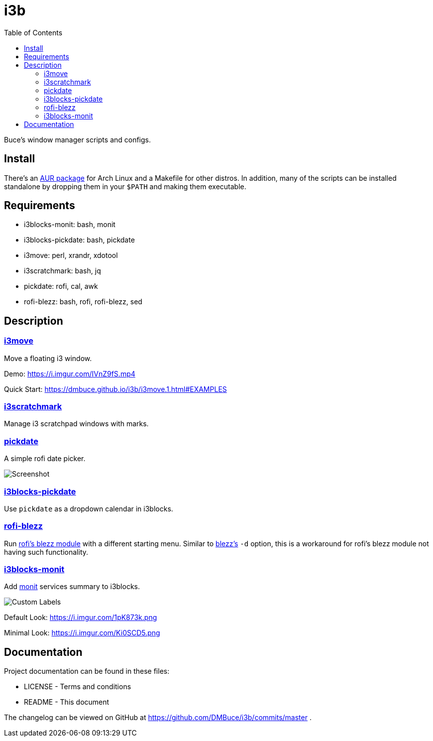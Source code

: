 :linkcss:
//:copycss:
:stylesheet: style.css
:toc:

= i3b

Buce's window manager scripts and configs.

== Install

There's an link:https://aur.archlinux.org/packages/i3b[AUR package] for Arch Linux
and a Makefile for other distros.
In addition, many of the scripts can be installed standalone
by dropping them in your `$PATH` and making them executable.

== Requirements

* i3blocks-monit: bash, monit
* i3blocks-pickdate: bash, pickdate
* i3move: perl, xrandr, xdotool
* i3scratchmark: bash, jq
* pickdate: rofi, cal, awk
* rofi-blezz: bash, rofi, rofi-blezz, sed

== Description

=== https://dmbuce.github.io/i3b/i3move.1.html[i3move]

Move a floating i3 window.

Demo: https://i.imgur.com/IVnZ9fS.mp4

Quick Start: https://dmbuce.github.io/i3b/i3move.1.html#EXAMPLES

=== https://dmbuce.github.io/i3b/i3scratchmark.1.html[i3scratchmark]

Manage i3 scratchpad windows with marks.

=== https://dmbuce.github.io/i3b/pickdate.1.html[pickdate]

A simple rofi date picker.

image::https://i.imgur.com/TCnCXKU.png[Screenshot]

=== https://dmbuce.github.io/i3b/i3blocks-pickdate.1.html[i3blocks-pickdate]

Use `pickdate` as a dropdown calendar in i3blocks.

=== https://dmbuce.github.io/i3b/rofi-blezz.1.html[rofi-blezz]

Run link:https://github.com/davatorium/rofi-blezz[rofi's blezz module]
with a different starting menu.
Similar to link:https://github.com/Blezzing/blezz[blezz's] `-d` option,
this is a workaround for rofi's blezz module not having such functionality.

=== https://dmbuce.github.io/i3b/i3blocks-monit.1.html[i3blocks-monit]

Add link:https://mmonit.com/monit/[monit] services summary to i3blocks.

image::https://i.imgur.com/HuStDiw.png[Custom Labels]

Default Look: https://i.imgur.com/1pK873k.png

Minimal Look: https://i.imgur.com/Ki0SCD5.png

== Documentation

Project documentation can be found in these files:

* LICENSE - Terms and conditions
* README - This document

The changelog can be viewed on GitHub at
https://github.com/DMBuce/i3b/commits/master .

// vim: set syntax=asciidoc:

